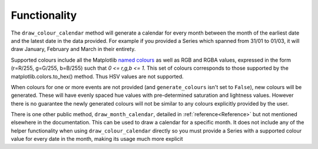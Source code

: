 ##############################################
Functionality
##############################################

The ``draw_colour_calendar`` method will generate a calendar for every month between the month of the earliest date and the
latest date in the data provided. For example if you provided a Series which spanned from 31/01 to 01/03, it will
draw January, February and March in their entirety.

Supported colours include all the Matplotlib `named colours <https://matplotlib.org/stable/gallery/color/named_colors.html>`_
as well as RGB and RGBA values, expressed in the form (r=R/255, g=G/255, b=B/255) such that *0 <= r,g,b <= 1*.
This set of colours corresponds to those supported by the matplotlib.colors.to_hex() method.
Thus HSV values are not supported.

When colours for one or more events are not provided (and ``generate_colours`` isn't set to ``False``), new colours
will be generated. These will have evenly spaced hue values with pre-determined saturation and lightness values. However there
is no guarantee the newly generated colours will not be similar to any colours explicitly provided by the user.

There is one other public method, ``draw_month_calendar``, detailed in :ref:`reference<Reference>`
but not mentioned elsewhere in the documentation. This can be used to draw a calendar for a specific month.
It does not include any of the helper functionality when using ``draw_colour_calendar`` directly so you must provide a
Series with a supported colour value for every date in the month, making its usage much more explicit